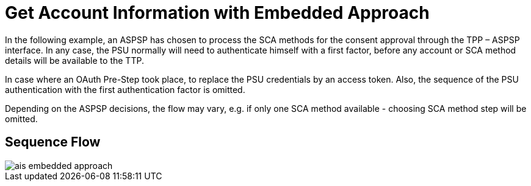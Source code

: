 = Get Account Information with Embedded Approach

In the following example, an ASPSP has chosen to process
the SCA methods for the consent approval through the TPP – ASPSP interface. In any case,
the PSU normally will need to authenticate himself with a first factor, before any account or
SCA method details will be available to the TTP.

In case where an OAuth Pre-Step took place, to replace the PSU credentials by an access token.
Also, the sequence of the PSU authentication with the first authentication factor is omitted.

Depending on the ASPSP decisions, the flow may vary, e.g. if only one SCA method available
- choosing SCA method step will be omitted.

== Sequence Flow

image::./images/ais-embedded-approach.png[]
